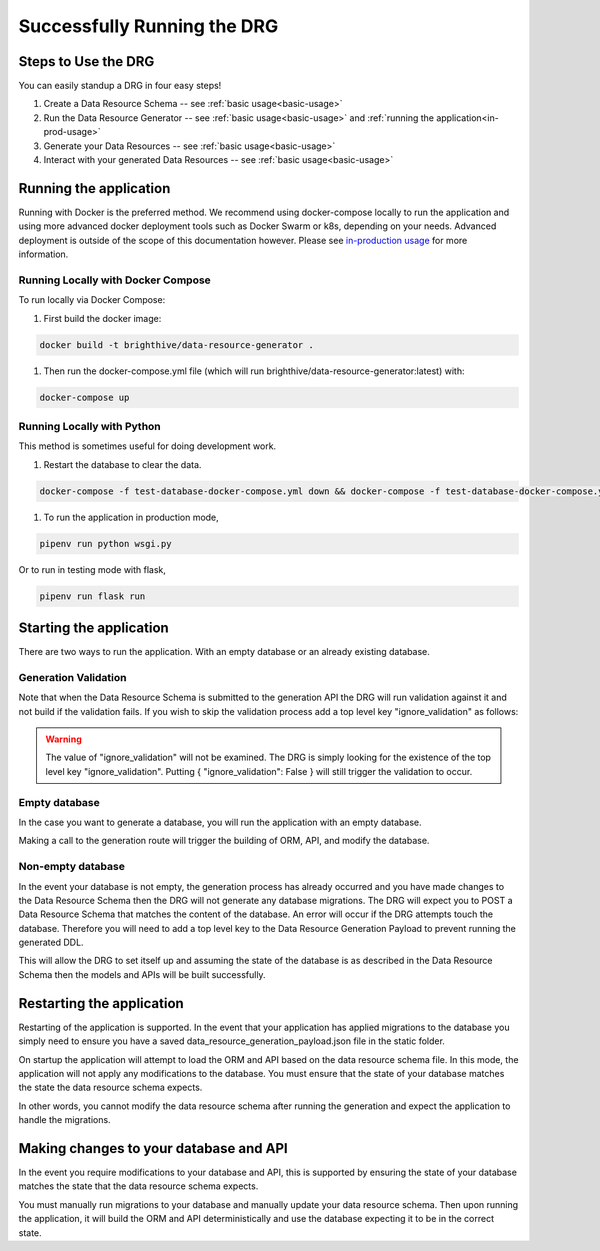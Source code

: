 .. _running-the-app:

Successfully Running the DRG
============================

Steps to Use the DRG
--------------------

.. _step-by-step-instr:

You can easily standup a DRG in four easy steps!

#. Create a Data Resource Schema -- see :ref:`basic usage<basic-usage>`
#. Run the Data Resource Generator -- see :ref:`basic usage<basic-usage>` and :ref:`running the application<in-prod-usage>`
#. Generate your Data Resources -- see :ref:`basic usage<basic-usage>`
#. Interact with your generated Data Resources -- see :ref:`basic usage<basic-usage>`

Running the application
-----------------------

Running with Docker is the preferred method. We recommend using docker-compose locally to run the application and using more advanced docker deployment tools such as Docker Swarm or k8s, depending on your needs. Advanced deployment is outside of the scope of this documentation however. Please see `in-production usage <in-prod-usage>`_ for more information.

Running Locally with Docker Compose
'''''''''''''''''''''''''''''''''''

To run locally via Docker Compose:

#. First build the docker image:

.. code-block:: bash

    docker build -t brighthive/data-resource-generator .

#. Then run the docker-compose.yml file (which will run brighthive/data-resource-generator:latest) with:

.. code-block:: bash

    docker-compose up

Running Locally with Python
'''''''''''''''''''''''''''

This method is sometimes useful for doing development work.

1. Restart the database to clear the data.

.. code-block:: bash

    docker-compose -f test-database-docker-compose.yml down && docker-compose -f test-database-docker-compose.yml up -d

1. To run the application in production mode,

.. code-block:: bash

    pipenv run python wsgi.py

Or to run in testing mode with flask,

.. code-block:: bash

    pipenv run flask run

.. _starting-the-app:

Starting the application
------------------------

There are two ways to run the application. With an empty database or an already existing database.

Generation Validation
'''''''''''''''''''''

Note that when the Data Resource Schema is submitted to the generation API the DRG will run validation against it and not build if the validation fails. If you wish to skip the validation process add a top level key "ignore_validation" as follows:

.. code-block:: JSON
    :caption: Data Resource Generation Payload
    :emphasize-lines: 2

    {
        "data_resource_schema": {},
        "ignore_validation": null
    }

.. warning::
    The value of "ignore_validation" will not be examined. The DRG is simply looking for the existence of the top level key "ignore_validation". Putting { "ignore_validation": False } will still trigger the validation to occur.

Empty database
''''''''''''''

In the case you want to generate a database, you will run the application with an empty database.

Making a call to the generation route will trigger the building of ORM, API, and modify the database.

Non-empty database
''''''''''''''''''

In the event your database is not empty, the generation process has already occurred and you have made changes to the Data Resource Schema then the DRG will not generate any database migrations. The DRG will expect you to POST a Data Resource Schema that matches the content of the database. An error will occur if the DRG attempts touch the database. Therefore you will need to add a top level key to the Data Resource Generation Payload to prevent running the generated DDL.

.. code-block:: JSON
    :caption: Data Resource Generation Payload
    :emphasize-lines: 2

    {
        "data_resource_schema": {},
        "touch_database": false
    }

This will allow the DRG to set itself up and assuming the state of the database is as described in the Data Resource Schema then the models and APIs will be built successfully.

Restarting the application
--------------------------

Restarting of the application is supported. In the event that your application has applied migrations to the database you simply need to ensure you have a saved data_resource_generation_payload.json file in the static folder.

On startup the application will attempt to load the ORM and API based on the data resource schema file. In this mode, the application will not apply any modifications to the database. You must ensure that the state of your database matches the state the data resource schema expects.

In other words, you cannot modify the data resource schema after running the generation and expect the application to handle the migrations.

Making changes to your database and API
---------------------------------------

In the event you require modifications to your database and API, this is supported by ensuring the state of your database matches the state that the data resource schema expects.

You must manually run migrations to your database and manually update your data resource schema. Then upon running the application, it will build the ORM and API deterministically and use the database expecting it to be in the correct state.
